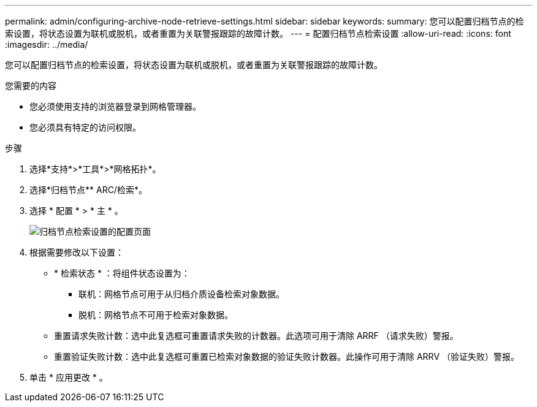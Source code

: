 ---
permalink: admin/configuring-archive-node-retrieve-settings.html 
sidebar: sidebar 
keywords:  
summary: 您可以配置归档节点的检索设置，将状态设置为联机或脱机，或者重置为关联警报跟踪的故障计数。 
---
= 配置归档节点检索设置
:allow-uri-read: 
:icons: font
:imagesdir: ../media/


[role="lead"]
您可以配置归档节点的检索设置，将状态设置为联机或脱机，或者重置为关联警报跟踪的故障计数。

.您需要的内容
* 您必须使用支持的浏览器登录到网格管理器。
* 您必须具有特定的访问权限。


.步骤
. 选择*支持*>*工具*>*网格拓扑*。
. 选择*归档节点** ARC/检索*。
. 选择 * 配置 * > * 主 * 。
+
image::../media/archive_node_retreive.gif[归档节点检索设置的配置页面]

. 根据需要修改以下设置：
+
** * 检索状态 * ：将组件状态设置为：
+
*** 联机：网格节点可用于从归档介质设备检索对象数据。
*** 脱机：网格节点不可用于检索对象数据。


** 重置请求失败计数：选中此复选框可重置请求失败的计数器。此选项可用于清除 ARRF （请求失败）警报。
** 重置验证失败计数：选中此复选框可重置已检索对象数据的验证失败计数器。此操作可用于清除 ARRV （验证失败）警报。


. 单击 * 应用更改 * 。

